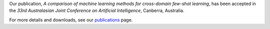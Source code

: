 .. title: Paper accepted
.. slug: 2020-10-06-paper-accepted
.. date: 2020-10-06 12:00:00 UTC+13:00
.. tags: publication
.. category: publication
.. link: 
.. description: 
.. type: text

Our publication, *A comparison of machine learning methods for cross-domain few-shot learning*, has been accepted in the *33rd Australasian Joint Conference on Artificial Intelligence*, Canberra, Australia.

For more details and downloads, see our `publications <link://slug/publications>`__ page.
